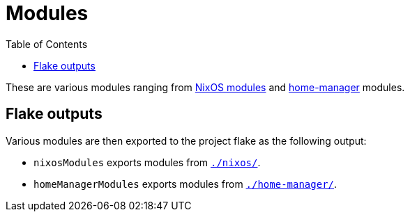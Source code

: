 = Modules
:toc:

These are various modules ranging from link:https://nixos.org/manual/nixos/stable/index.html#sec-writing-modules[NixOS modules] and link:https://github.com/nix-community/home-manager[home-manager] modules.




== Flake outputs

Various modules are then exported to the project flake as the following output:

* `nixosModules` exports modules from link:./nixos/[`./nixos/`].
* `homeManagerModules` exports modules from link:./home-manager/[`./home-manager/`].
